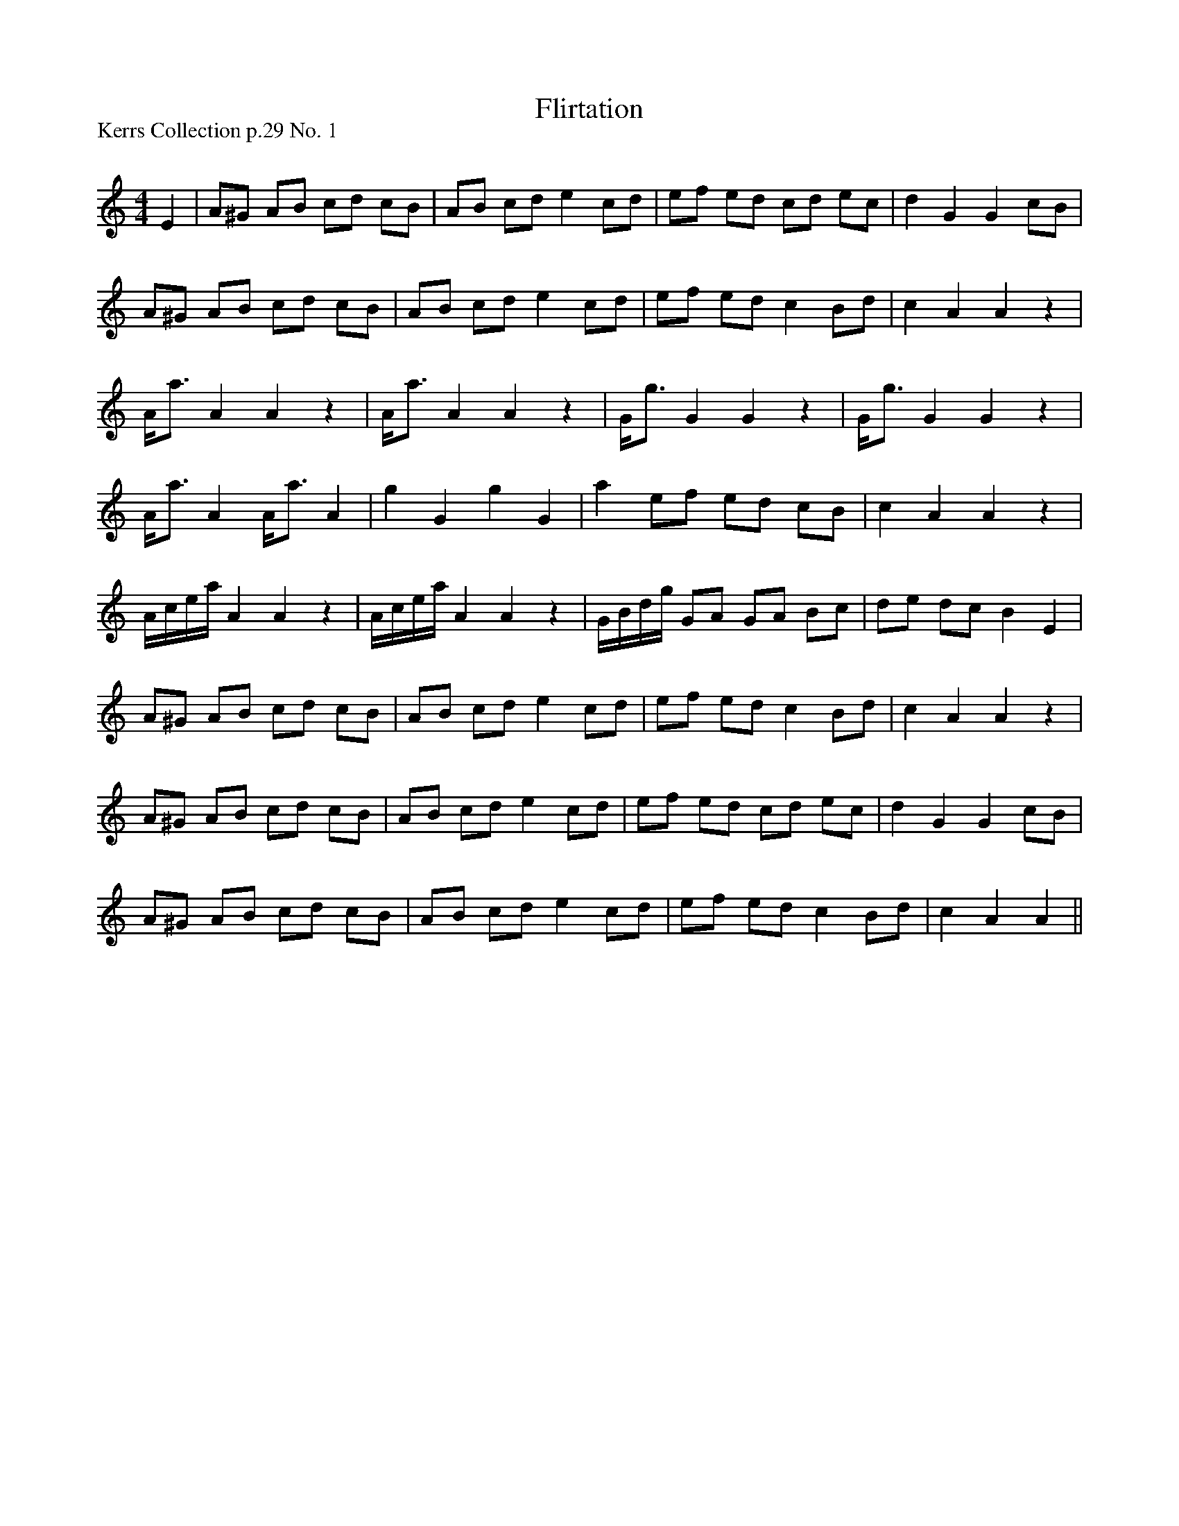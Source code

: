 X:1
T: Flirtation
P:Kerrs Collection p.29 No. 1
R:Reel
Q: 232
K:Am
M:4/4
L:1/8
E2|A^G AB cd cB|AB cd e2 cd|ef ed cd ec|d2 G2 G2 cB|
A^G AB cd cB|AB cd e2 cd|ef ed c2 Bd|c2 A2 A2 z2|
A1/2a3/2 A2 A2 z2|A1/2a3/2 A2 A2 z2|G1/2g3/2 G2 G2 z2|G1/2g3/2 G2 G2 z2|
A1/2a3/2 A2 A1/2a3/2 A2|g2 G2 g2 G2|a2 ef ed cB|c2 A2 A2 z2|
A1/2c1/2e1/2a1/2 A2 A2 z2|A1/2c1/2e1/2a1/2 A2 A2 z2|G1/2B1/2d1/2g1/2 GA GA Bc|de dc B2 E2|
A^G AB cd cB|AB cd e2 cd|ef ed c2 Bd|c2 A2 A2 z2|
A^G AB cd cB|AB cd e2 cd|ef ed cd ec|d2 G2 G2 cB|
A^G AB cd cB|AB cd e2 cd|ef ed c2 Bd|c2 A2 A2||
